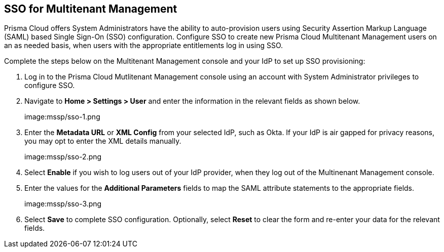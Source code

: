 == SSO for Multitenant Management

Prisma Cloud offers System Administrators have the ability to auto-provision users using Security Assertion Markup Language (SAML) based Single Sign-On (SSO) configuration. Configure SSO to create new Prisma Cloud Multitenant Management users on an as needed basis, when users with the appropriate entitlements log in using SSO. 

Complete the steps below on the Multitenant Management console and your IdP to set up SSO provisioning:

[.procedure]
. Log in to the Prisma Cloud Mutlitenant Management console using an account with System Administrator privileges to configure SSO.

. Navigate to *Home > Settings > User* and enter the information in the relevant fields as shown below.
+
image:mssp/sso-1.png

. Enter the *Metadata URL* or *XML Config* from your selected IdP, such as Okta. If your IdP is air gapped for privacy reasons, you may opt to enter the XML details manually.
+
image:mssp/sso-2.png

. Select *Enable* if you wish to log users out of your IdP provider, when they log out of the Multinenant Management console.

. Enter the values for the *Additional Parameters* fields to map the SAML attribute statements to the appropriate fields.
+
image:mssp/sso-3.png

. Select *Save* to complete SSO configuration. Optionally, select *Reset* to clear the form and re-enter your data for the relevant fields.
